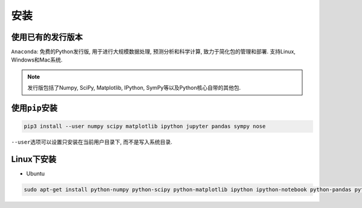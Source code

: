 安装
====


使用已有的发行版本
------------------

``Anaconda``\ : 免费的Python发行版,  用于进行大规模数据处理,  预测分析和科学计算,  致力于简化包的管理和部署. 
支持Linux, Windows和Mac系统.

.. note::

    发行版包括了Numpy, SciPy, Matplotlib, IPython, SymPy等以及Python核心自带的其他包.


使用\ ``pip``\ 安装
-------------------

.. code-block:: python

    pip3 install --user numpy scipy matplotlib ipython jupyter pandas sympy nose

``--user``\ 选项可以设置只安装在当前用户目录下, 而不是写入系统目录.


Linux下安装
-----------

* Ubuntu

.. code-block:: sh

    sudo apt-get install python-numpy python-scipy python-matplotlib ipython ipython-notebook python-pandas python-sympy python-nose

